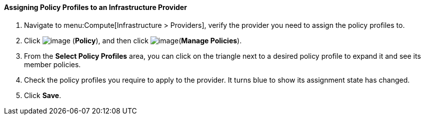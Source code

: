 [[assigning-policy-profiles-to-an-infrastructure-provider]]
==== Assigning Policy Profiles to an Infrastructure Provider

. Navigate to menu:Compute[Infrastructure > Providers], verify the provider you need to assign the policy profiles to.

. Click image:../images/1941.png[image] (*Policy*), and then click image:../images/1851.png[image](*Manage Policies*).

. From the *Select Policy Profiles* area, you can click on the triangle next to a desired policy profile to expand it and see its member policies.

. Check the policy profiles you require to apply to the provider. It turns blue to show its assignment state has changed.

. Click *Save*.
